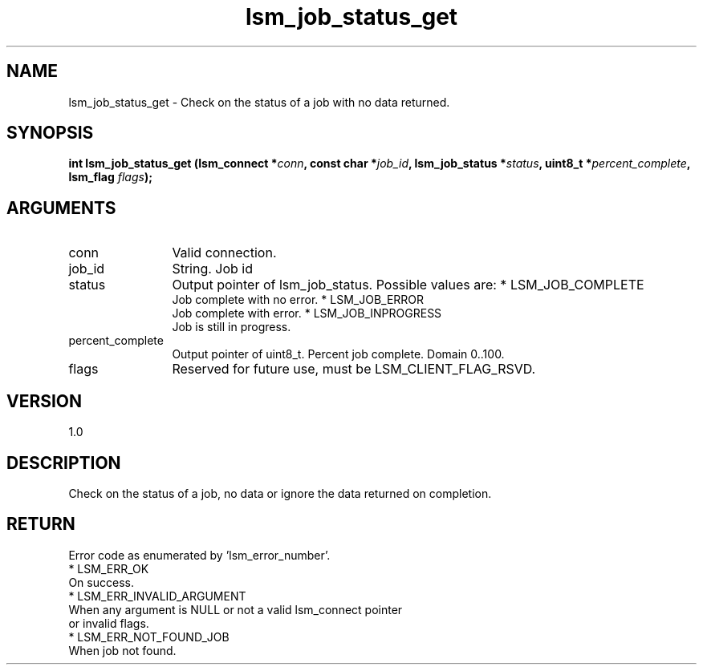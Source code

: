 .TH "lsm_job_status_get" 3 "lsm_job_status_get" "May 2018" "Libstoragemgmt C API Manual" 
.SH NAME
lsm_job_status_get \- Check on the status of a job with no data returned.
.SH SYNOPSIS
.B "int" lsm_job_status_get
.BI "(lsm_connect *" conn ","
.BI "const char *" job_id ","
.BI "lsm_job_status *" status ","
.BI "uint8_t *" percent_complete ","
.BI "lsm_flag " flags ");"
.SH ARGUMENTS
.IP "conn" 12
Valid connection.
.IP "job_id" 12
String. Job id
.IP "status" 12
Output pointer of lsm_job_status. Possible values are:
* LSM_JOB_COMPLETE
   Job complete with no error.
* LSM_JOB_ERROR
   Job complete with error.
* LSM_JOB_INPROGRESS
   Job is still in progress.
.IP "percent_complete" 12
Output pointer of uint8_t. Percent job complete. Domain 0..100.
.IP "flags" 12
Reserved for future use, must be LSM_CLIENT_FLAG_RSVD.
.SH "VERSION"
1.0
.SH "DESCRIPTION"
Check on the status of a job, no data or ignore the data returned on
completion.
.SH "RETURN"
Error code as enumerated by 'lsm_error_number'.
    * LSM_ERR_OK
        On success.
    * LSM_ERR_INVALID_ARGUMENT
        When any argument is NULL or not a valid lsm_connect pointer
        or invalid flags.
    * LSM_ERR_NOT_FOUND_JOB
        When job not found.
